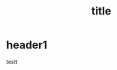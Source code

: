 # -*-mode:org;coding:utf-8-*-
# Created:  Fang Lungang 01/06/2016
# Modified: Fang Lungang 01/06/2016 13:06>
#+HTML_HEAD: <link rel="stylesheet" type="text/css" href="../cssjs/lgfang.css" />
#+INFOJS_OPT: toc:t tdepth:2 ltoc:nil view:showall path:../cssjs/org-info.js up:../index.html home:../../index.html
#+OPTIONS: num:t

#+TITLE: title

* header1

  testt
